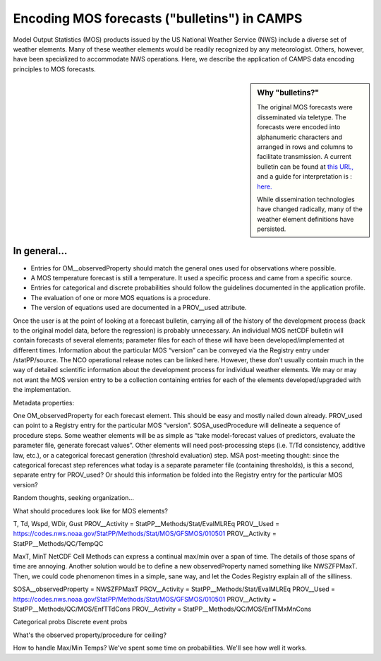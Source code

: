 Encoding MOS forecasts ("bulletins") in CAMPS
=============================================

Model Output Statistics (MOS) products issued by the US National Weather Service (NWS) include a diverse set of weather elements.
Many of these weather elements would be readily recognized by any meteorologist.
Others, however, have been specialized to accommodate NWS operations.
Here, we describe the application of CAMPS data encoding principles to MOS forecasts.

.. sidebar:: Why "bulletins?"

   The original MOS forecasts were disseminated via teletype.  The forecasts were encoded into alphanumeric characters and arranged in rows and columns to facilitate transmission.  A current bulletin can be found at  `this URL, <http://www.nws.noaa.gov/cgi-bin/mos/getmav.pl?sta=KBWI>`_  and a guide for interpretation is : `here. <http://www.nws.noaa.gov/mdl/synop/mavcard.php>`_

   While dissemination technologies have changed radically, many of the weather element definitions have persisted.

In general...
-------------

* Entries for OM__observedProperty should match the general ones used for observations where possible.
* A MOS temperature forecast is still a temperature. It used a specific process and came from a specific source.
* Entries for categorical and discrete probabilities should follow the guidelines documented in the application profile.
* The evaluation of one or more MOS equations is a procedure.
* The version of equations used are documented in a PROV__used attribute.

Once the user is at the point of looking at a forecast bulletin, carrying all of the history of the development process (back to the original model data, before the regression) is probably unnecessary.
An individual MOS netCDF bulletin will contain forecasts of several elements; parameter files for each of these will have been developed/implemented at different times.
Information about the particular MOS “version” can be conveyed via the Registry entry under /statPP/source.
The NCO operational release notes can be linked here.  However, these don’t usually contain much in the way of detailed scientific information about the development process for individual weather elements.
We may or may not want the MOS version entry to be a collection containing entries for each of the elements developed/upgraded with the implementation.


Metadata properties:

One OM_observedProperty for each forecast element.  This should be easy and mostly nailed down already.
PROV_used can point to a Registry entry for the particular MOS “version”.
SOSA_usedProcedure will delineate a sequence of procedure steps.  Some weather elements will be as simple as “take model-forecast values of predictors, evaluate the parameter file, generate forecast values”.  Other elements will need post-processing steps (i.e. T/Td consistency, additive law, etc.), or a categorical forecast generation (threshold evaluation) step.
MSA post-meeting thought:  since the categorical forecast step references what today is a separate parameter file (containing thresholds), is this a second, separate entry for PROV_used?  Or should this information be folded into the Registry entry for the particular MOS version?


Random thoughts, seeking organization...

What should procedures look like for MOS elements?

T, Td, Wspd, WDir, Gust
PROV__Activity = StatPP__Methods/Stat/EvalMLREq
PROV__Used = https://codes.nws.noaa.gov/StatPP/Methods/Stat/MOS/GFSMOS/010501
PROV__Activity = StatPP__Methods/QC/TempQC

MaxT, MinT
NetCDF Cell Methods can express a continual max/min over a span of time.  The details of those spans of time are annoying.  Another solution would be to define a new observedProperty named something like NWSZFPMaxT.  Then, we could code phenomenon times in a simple, sane way, and let the Codes Registry explain all of the silliness.

SOSA__observedProperty = NWSZFPMaxT
PROV__Activity = StatPP__Methods/Stat/EvalMLREq
PROV__Used = https://codes.nws.noaa.gov/StatPP/Methods/Stat/MOS/GFSMOS/010501
PROV__Activity = StatPP__Methods/QC/MOS/EnfTTdCons
PROV__Activity = StatPP__Methods/QC/MOS/EnfTMxMnCons


Categorical probs
Discrete event probs

What's the observed property/procedure for ceiling?

How to handle Max/Min Temps?
We've spent some time on probabilities.  We'll see how well it works.
